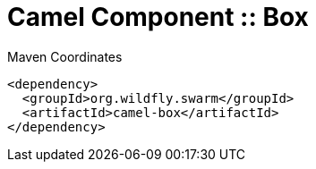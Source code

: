 = Camel Component :: Box


.Maven Coordinates
[source,xml]
----
<dependency>
  <groupId>org.wildfly.swarm</groupId>
  <artifactId>camel-box</artifactId>
</dependency>
----



